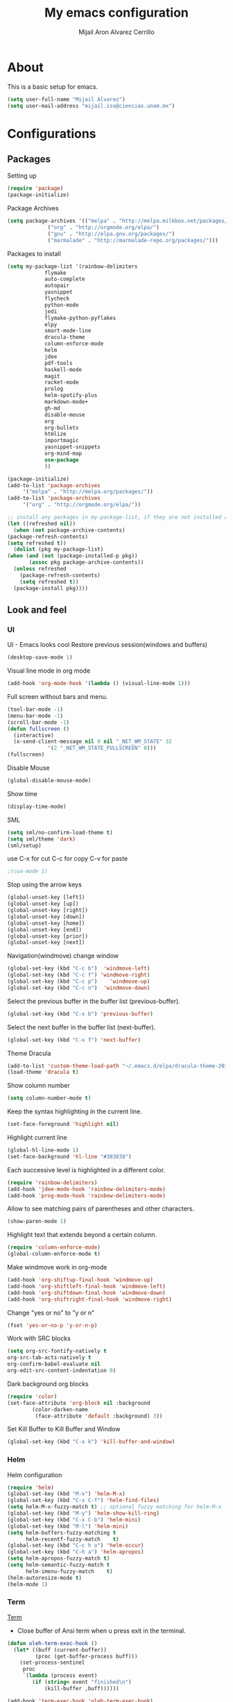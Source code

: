 #+TITLE: My emacs configuration
#+AUTHOR: Mijail Aron Alvarez Cerrillo
#+EMAIL: mijail.iso@ciencias.unam.mx
* About
  This is a basic setup for emacs.
  #+BEGIN_SRC emacs-lisp
  (setq user-full-name "Mijail Alvarez")
  (setq user-mail-address "mijail.iso@ciencias.unam.mx")
  #+END_SRC
* Configurations
** Packages
   Setting up
   #+BEGIN_SRC emacs-lisp
     (require 'package)
     (package-initialize)
   #+END_SRC

   Package Archives
   #+BEGIN_SRC emacs-lisp
     (setq package-archives '(("melpa" . "http://melpa.milkbox.net/packages/")
			      ("org" . "http://orgmode.org/elpa/")
			      ("gnu" . "http://elpa.gnu.org/packages/")
			      ("marmalade" . "http://marmalade-repo.org/packages/")))
   #+END_SRC

   Packages to install
   #+BEGIN_SRC emacs-lisp
   (setq my-package-list '(rainbow-delimiters
			   flymake
			   auto-complete
			   autopair
			   yasnippet
			   flycheck
			   python-mode
			   jedi
			   flymake-python-pyflakes
			   elpy
			   smart-mode-line
			   dracula-theme
			   column-enforce-mode
			   helm
			   jdee
			   pdf-tools
			   haskell-mode
			   magit
			   racket-mode
			   prolog
			   helm-spotify-plus
			   markdown-mode+
			   gh-md
			   disable-mouse
			   org
			   org-bullets
			   htmlize
			   importmagic
			   yasnippet-snippets
			   org-mind-map
			   use-package
			   ))
   #+END_SRC
   
   #+begin_src emacs-lisp
     (package-initialize)
     (add-to-list 'package-archives
		  '("melpa" . "http://melpa.org/packages/"))
     (add-to-list 'package-archives
		  '("org" . "http://orgmode.org/elpa/"))

     ;; install any packages in my-package-list, if they are not installed already
     (let ((refreshed nil))
       (when (not package-archive-contents)
	 (package-refresh-contents)
	 (setq refreshed t))
       (dolist (pkg my-package-list)
	 (when (and (not (package-installed-p pkg))
		    (assoc pkg package-archive-contents))
	   (unless refreshed
	     (package-refresh-contents)
	     (setq refreshed t))
	   (package-install pkg))))
   #+end_src
** Look and feel
*** UI
    UI - Emacs looks cool
    Restore previous session(windows and buffers)
    #+BEGIN_SRC emacs-lisp
     (desktop-save-mode 1)
    #+END_SRC

    Visual line mode in org mode
    #+begin_src emacs-lisp
    (add-hook 'org-mode-hook '(lambda () (visual-line-mode 1)))
    #+end_src

    Full screen without bars and menu.
    #+BEGIN_SRC emacs-lisp
     (tool-bar-mode -1)
     (menu-bar-mode -1)
     (scroll-bar-mode -1)
     (defun fullscreen ()
       (interactive)
       (x-send-client-message nil 0 nil "_NET_WM_STATE" 32
			      '(2 "_NET_WM_STATE_FULLSCREEN" 0)))
     (fullscreen)
    #+END_SRC

    Disable Mouse
    #+BEGIN_SRC emacs-lisp
     (global-disable-mouse-mode)
    #+END_SRC
     
    Show time
    #+BEGIN_SRC emacs-lisp
     (display-time-mode)
    #+END_SRC

    SML
    #+BEGIN_SRC emacs-lisp
     (setq sml/no-confirm-load-theme t)
     (setq sml/theme 'dark)
     (sml/setup)
    #+END_SRC

    use C-x for cut
    C-c for copy
    C-v for paste
    #+BEGIN_SRC emacs-lisp
    ;(cua-mode 1)
    #+END_SRC

    Stop using the arrow keys
    #+BEGIN_SRC emacs-lisp
     (global-unset-key [left])
     (global-unset-key [up])
     (global-unset-key [right])
     (global-unset-key [down])
     (global-unset-key [home])
     (global-unset-key [end])
     (global-unset-key [prior])
     (global-unset-key [next])
    #+END_SRC

    Navigation(windmove) change window
    #+BEGIN_SRC emacs-lisp
     (global-set-key (kbd "C-c b")  'windmove-left)
     (global-set-key (kbd "C-c f") 'windmove-right)
     (global-set-key (kbd "C-c p")    'windmove-up)
     (global-set-key (kbd "C-c n")  'windmove-down)
    #+END_SRC
      
    Select the previous buffer in the buffer list (previous-buffer). 
    #+BEGIN_SRC emacs-lisp
     (global-set-key (kbd "C-x b") 'previous-buffer)
    #+END_SRC

    Select the next buffer in the buffer list (next-buffer). 
    #+BEGIN_SRC emacs-lisp
     (global-set-key (kbd "C-x f") 'next-buffer)
    #+END_SRC

    Theme Dracula
    #+BEGIN_SRC emacs-lisp
    (add-to-list 'custom-theme-load-path "~/.emacs.d/elpa/dracula-theme-20160826.627")
    (load-theme 'dracula t)
    #+END_SRC

    Show column number
    #+BEGIN_SRC emacs-lisp
     (setq column-number-mode t)
    #+END_SRC

    Keep the syntax highlighting in the current line.
    #+BEGIN_SRC emacs-lisp
     (set-face-foreground 'highlight nil)
    #+END_SRC
    
    Highlight current line
    #+BEGIN_SRC emacs-lisp
     (global-hl-line-mode 1)
     (set-face-background 'hl-line "#383838")
    #+END_SRC

    Each successive level is highlighted in a different color.
    #+BEGIN_SRC emacs-lisp
     (require 'rainbow-delimiters)
     (add-hook 'jdee-mode-hook 'rainbow-delimiters-mode)
     (add-hook 'prog-mode-hook 'rainbow-delimiters-mode)
    #+END_SRC

    Allow to see matching pairs of parentheses and other characters.
    #+BEGIN_SRC emacs-lisp
     (show-paren-mode 1)
    #+END_SRC

    Highlight text that extends beyond a certain column.
    #+BEGIN_SRC emacs-lisp
     (require 'column-enforce-mode)
     (global-column-enforce-mode t)
    #+END_SRC

    Make windmove work in org-mode
    #+BEGIN_SRC emacs-lisp
     (add-hook 'org-shiftup-final-hook 'windmove-up)
     (add-hook 'org-shiftleft-final-hook 'windmove-left)
     (add-hook 'org-shiftdown-final-hook 'windmove-down)
     (add-hook 'org-shiftright-final-hook 'windmove-right)
    #+END_SRC

    Change "yes or no" to "y or n"
    #+BEGIN_SRC emacs-lisp
     (fset 'yes-or-no-p 'y-or-n-p)
    #+END_SRC

    Work with SRC blocks
    #+BEGIN_SRC emacs-lisp
      (setq org-src-fontify-natively t
	  org-src-tab-acts-natively t
	  org-confirm-babel-evaluate nil
	  org-edit-src-content-indentation 0)
    #+END_SRC

    Dark background org blocks
    #+BEGIN_SRC emacs-lisp
    (require 'color)
    (set-face-attribute 'org-block nil :background
			(color-darken-name
			 (face-attribute 'default :background) 3))
    #+END_SRC

    Set Kill Buffer to Kill Buffer and Window
    #+begin_src emacs-lisp
    (global-set-key (kbd "C-x k") 'kill-buffer-and-window)
    #+end_src
    
*** Helm
    Helm configuration
    #+BEGIN_SRC emacs-lisp
      (require 'helm)
      (global-set-key (kbd "M-x") 'helm-M-x)
      (global-set-key (kbd "C-x C-f") 'helm-find-files)
      (setq helm-M-x-fuzzy-match t) ;; optional fuzzy matching for helm-M-x
      (global-set-key (kbd "M-y") 'helm-show-kill-ring)
      (global-set-key (kbd "C-x C-b") 'helm-mini)
      (global-set-key (kbd "M-l") 'helm-mini)
      (setq helm-buffers-fuzzy-matching t
            helm-recentf-fuzzy-match    t)
      (global-set-key (kbd "C-c h o") 'helm-occur)
      (global-set-key (kbd "C-h a") 'helm-apropos)
      (setq helm-apropos-fuzzy-match t)
      (setq helm-semantic-fuzzy-match t
            helm-imenu-fuzzy-match    t)
      (helm-autoresize-mode t)
      (helm-mode 1)
    #+END_SRC

*** Term
    [[http://oremacs.com/2015/01/01/three-ansi-term-tips/][Term]]
    - Close buffer of Ansi term when u press exit in the terminal.
    #+BEGIN_SRC emacs-lisp
     (defun oleh-term-exec-hook ()
       (let* ((buff (current-buffer))
              (proc (get-buffer-process buff)))
         (set-process-sentinel
          proc
          `(lambda (process event)
             (if (string= event "finished\n")
                 (kill-buffer ,buff))))))

     (add-hook 'term-exec-hook 'oleh-term-exec-hook)
    #+END_SRC

    - Paste with =C-c C-y= in ansi term.
    #+BEGIN_SRC emacs-lisp
     (eval-after-load "term"
       '(define-key term-raw-map (kbd "C-c C-y") 'term-paste))
    #+END_SRC

** Programming modes
*** Java
    [[https://github.com/jdee-emacs/jdee-server][JDEE JAVA BACK END]]
    #+BEGIN_SRC emacs-lisp
      (setq jdee-server-dir "~/.emacs.d/myJars/")
    #+END_SRC

    Add jdee to auto complete
    #+BEGIN_SRC emacs-lisp
                                              ;(push 'jdee-mode ac-modes)
    #+END_SRC   
*** Haskell
*** Python
    Flymake
    #+BEGIN_SRC emacs-lisp
      (require 'flymake-python-pyflakes)
      (add-hook 'python-mode-hook 'flymake-python-pyflakes-load)
    #+END_SRC
    
    Elpy mode and JEDI
    For JEDI we need install pip and virtualenv
    #+begin_src shell
    sudo apt update
    #Then
    sudo apt install python-pip
    #Then
    pip --version
    #Then we Install visrtualenv
    pip install virtualenv
    #+end_src
    #+BEGIN_SRC emacs-lisp
      (elpy-enable)
      (setenv "PYTHONPATH" "/usr/bin/python")
      (add-hook 'python-mode-hook 'jedi:setup)
      (setq jedi:complete-on-dot t)
    #+END_SRC
** Editing
   Auto complete
   #+BEGIN_SRC emacs-lisp
     (require 'auto-complete)
     (require 'auto-complete-config)
     (ac-config-default)
   #+END_SRC
   
   Add org-mode to AC
   #+BEGIN_SRC emacs-lisp
     (add-to-list 'ac-modes 'org-mode)
   #+END_SRC   

   Autopair
   #+BEGIN_SRC emacs-lisp
   (require 'autopair)
   (autopair-global-mode t)
   #+END_SRC 

   Yasnippet
   #+BEGIN_SRC emacs-lisp
     (require 'yasnippet)
     (yas-global-mode 1)
     (add-hook 'term-mode-hook (lambda()
                                 (yas-minor-mode -1)))
   #+END_SRC
   
   Flycheck globally
   #+BEGIN_SRC emacs-lisp
   (require 'flycheck)
   (add-hook 'after-init-hook #'global-flycheck-mode)
   #+END_SRC
   
** Tools
   PDF Tools is, among other things, a replacement of DocView for PDF files.
   #+BEGIN_SRC emacs-lisp
     (pdf-tools-install)
   #+END_SRC
   
   Org-bullets
   #+BEGIN_SRC emacs-lisp
     (require 'org-bullets)
     (add-hook 'org-mode-hook (lambda () (org-bullets-mode 1)))
   #+END_SRC

   Org-mode
   #+BEGIN_SRC emacs-lisp
     (require 'org)
   #+END_SRC

   Org Color in Backgroung of blocks HTML
#   #+begin_src emacs-lisp
   (defun my-org-inline-css-hook (exporter)
     "Insert custom inline css"
     (when (eq exporter 'html)
       (let ((my-pre-bg (face-background 'default)))
	 (setq org-html-head-include-default-style nil)
	 (setq org-html-head
	       (format "<style type=\"text/css\">\n pre.src { background-color: %s;}</style>\n" my-pre-bg)))))

   (add-hook 'org-export-before-processing-hook 'my-org-inline-css-hook)
   (defadvice htmlize-buffer-1 (around ome-htmlize-buffer-1 disable)
     (rainbow-delimiters-mode -1)
     ad-do-it
     (rainbow-delimiters-mode t))

   (defun ome-htmlize-setup ()
     (if (el-get-read-package-status 'rainbow-delimiters)
	 (progn
	   (ad-enable-advice 'htmlize-buffer-1 'around 'ome-htmlize-buffer-1)
	   (ad-activate 'htmlize-buffer-1))))
   #+end_src

   Evaluate src code without confirmation.
   #+BEGIN_SRC emacs-lisp
     (setq org-confirm-babel-evaluate nil)
   #+END_SRC

   Active Babel languages
   #+BEGIN_SRC emacs-lisp
   (org-babel-do-load-languages
    'org-babel-load-languages
    '((python . t)
      (java . t)
      (haskell . t)
      (emacs-lisp . t)
      (js . t)
      (R . t)
      (ruby . t)
      (C . t)
      (shell . t)
      ))
   #+END_SRC

   Magit
   #+BEGIN_SRC emacs-lisp
     (global-set-key (kbd "C-x g") 'magit-status)
     (global-set-key (kbd "C-x M-g") 'magit-dispatch-popup)
   #+END_SRC

   Org-mind-map
   #+begin_src emacs-lisp
					   ;(load "/home/mijail/.emacs.d/elpa/org-mind-map-20180826.2340/org-mind-map.el")
   ;; This is an Emacs package that creates graphviz directed graphs from
   ;; the headings of an org file
   (use-package org-mind-map
     :init
     (require 'ox-org)
     :ensure t
     ;; Uncomment the below if 'ensure-system-packages` is installed
     ;;:ensure-system-package (gvgen . graphviz)
     :config
     (setq org-mind-map-engine "dot")       ; Default. Directed Graph
     ;; (setq org-mind-map-engine "neato")  ; Undirected Spring Graph
     ;; (setq org-mind-map-engine "twopi")  ; Radial Layout
     ;; (setq org-mind-map-engine "fdp")    ; Undirected Spring Force-Directed
     ;; (setq org-mind-map-engine "sfdp")   ; Multiscale version of fdp for the layout of large graphs
     ;; (setq org-mind-map-engine "twopi")  ; Radial layouts
     ;; (setq org-mind-map-engine "circo")  ; Circular Layout
     )
   #+end_src

   Org-Agenda
   #+begin_src emacs-lisp
   (global-set-key "\C-cl" 'org-store-link)
   (global-set-key "\C-ca" 'org-agenda)
   (global-set-key (kbd "C-c c") 'org-capture)
   #+end_src

   The following customization sets a default target file for notes.
   #+begin_src emacs-lisp
   (setq org-default-notes-file "~/Dropbox/org/notes.org")
   #+end_src

   Agenda files
   #+begin_src emacs-lisp
   (setq org-agenda-files '("~/Dropbox/org/myLife.org"))
   #+end_src

   LOGS go into a DRAWER (name of drawer LOGBOOK)
   #+begin_src emacs-lisp
   (setq org-log-into-drawer t)
   #+end_src

   HABITS
   #+begin_src emacs-lisp
   (setq org-modules '(org-habit))
   (eval-after-load 'org
    '(org-load-modules-maybe t))
   #+end_src

